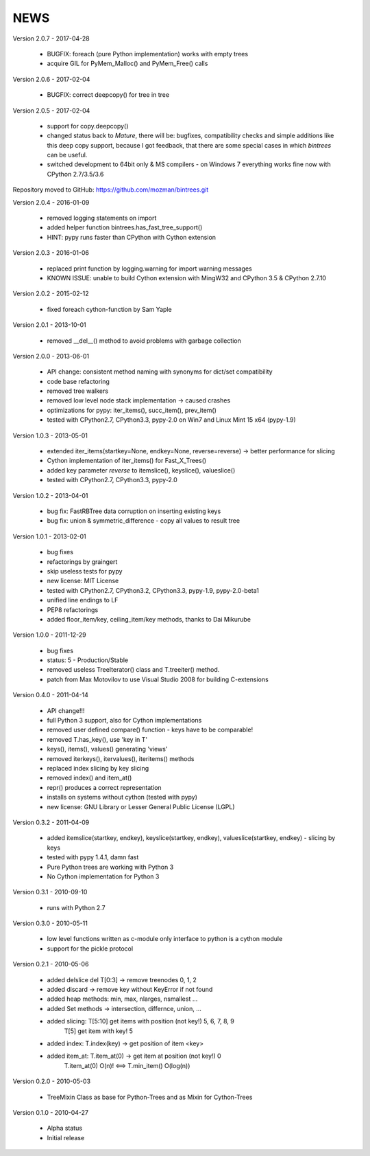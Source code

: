 
NEWS
====

Version 2.0.7 - 2017-04-28

  * BUGFIX: foreach (pure Python implementation) works with empty trees
  * acquire GIL for PyMem_Malloc() and PyMem_Free() calls

Version 2.0.6 - 2017-02-04

  * BUGFIX: correct deepcopy() for tree in tree

Version 2.0.5 - 2017-02-04

  * support for copy.deepcopy()
  * changed status back to `Mature`, there will be: bugfixes, compatibility checks and simple additions like this deep
    copy support, because I got feedback, that there are some special cases in which `bintrees` can be useful.
  * switched development to 64bit only & MS compilers - on Windows 7 everything works fine now with CPython 2.7/3.5/3.6

Repository moved to GitHub: https://github.com/mozman/bintrees.git

Version 2.0.4 - 2016-01-09

  * removed logging statements on import
  * added helper function bintrees.has_fast_tree_support()
  * HINT: pypy runs faster than CPython with Cython extension

Version 2.0.3 - 2016-01-06

  * replaced print function by logging.warning for import warning messages
  * KNOWN ISSUE: unable to build Cython extension with MingW32 and CPython 3.5 & CPython 2.7.10

Version 2.0.2 - 2015-02-12

  * fixed foreach cython-function by Sam Yaple

Version 2.0.1 - 2013-10-01

  * removed __del__() method to avoid problems with garbage collection

Version 2.0.0 - 2013-06-01

  * API change: consistent method naming with synonyms for dict/set compatibility
  * code base refactoring
  * removed tree walkers
  * removed low level node stack implementation -> caused crashes
  * optimizations for pypy: iter_items(), succ_item(), prev_item()
  * tested with CPython2.7, CPython3.3, pypy-2.0 on Win7 and Linux Mint 15 x64 (pypy-1.9)

Version 1.0.3 - 2013-05-01

  * extended iter_items(startkey=None, endkey=None, reverse=reverse) -> better performance for slicing
  * Cython implementation of iter_items() for Fast_X_Trees()
  * added key parameter *reverse* to itemslice(), keyslice(), valueslice()
  * tested with CPython2.7, CPython3.3, pypy-2.0

Version 1.0.2 - 2013-04-01

  * bug fix: FastRBTree data corruption on inserting existing keys
  * bug fix: union & symmetric_difference - copy all values to result tree

Version 1.0.1 - 2013-02-01

  * bug fixes
  * refactorings by graingert
  * skip useless tests for pypy
  * new license: MIT License
  * tested with CPython2.7, CPython3.2, CPython3.3, pypy-1.9, pypy-2.0-beta1
  * unified line endings to LF
  * PEP8 refactorings
  * added floor_item/key, ceiling_item/key methods, thanks to Dai Mikurube

Version 1.0.0 - 2011-12-29

  * bug fixes
  * status: 5 - Production/Stable
  * removed useless TreeIterator() class and T.treeiter() method.
  * patch from Max Motovilov to use Visual Studio 2008 for building C-extensions

Version 0.4.0 - 2011-04-14

  * API change!!!
  * full Python 3 support, also for Cython implementations
  * removed user defined compare() function - keys have to be comparable!
  * removed T.has_key(), use 'key in T'
  * keys(), items(), values() generating 'views'
  * removed iterkeys(), itervalues(), iteritems() methods
  * replaced index slicing by key slicing
  * removed index() and item_at()
  * repr() produces a correct representation
  * installs on systems without cython (tested with pypy)
  * new license: GNU Library or Lesser General Public License (LGPL)

Version 0.3.2 - 2011-04-09

  * added itemslice(startkey, endkey), keyslice(startkey, endkey),
    valueslice(startkey, endkey) - slicing by keys
  * tested with pypy 1.4.1, damn fast
  * Pure Python trees are working with Python 3
  * No Cython implementation for Python 3

Version 0.3.1 - 2010-09-10

  * runs with Python 2.7

Version 0.3.0 - 2010-05-11

  * low level functions written as c-module only interface to python is a cython
    module
  * support for the pickle protocol

Version 0.2.1 - 2010-05-06

  * added delslice del T[0:3] -> remove treenodes 0, 1, 2
  * added discard -> remove key without KeyError if not found
  * added heap methods: min, max, nlarges, nsmallest ...
  * added Set methods -> intersection, differnce, union, ...
  * added slicing: T[5:10] get items with position (not key!)  5, 6, 7, 8, 9
          T[5] get item with key! 5
  * added index: T.index(key) -> get position of item <key>
  * added item_at: T.item_at(0) -> get item at position (not key!) 0
          T.item_at(0) O(n)! <==> T.min_item() O(log(n))

Version 0.2.0 - 2010-05-03

  * TreeMixin Class as base for Python-Trees and as Mixin for Cython-Trees

Version 0.1.0 - 2010-04-27

  * Alpha status
  * Initial release
